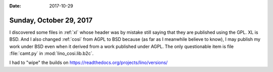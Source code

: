 :date: 2017-10-29

========================
Sunday, October 29, 2017
========================

I discovered some files in :ref:`xl` whose header was by mistake still
saying that they are published using the GPL. XL is BSD.  And I also
changed :ref:`cosi` from AGPL to BSD because (as far as I meanwhile
believe to know), I may publish my work under BSD even when it derived
from a work published under AGPL. The only questionable item is file
:file:`camt.py` in :mod:`lino_cosi.lib.b2c`.

I had to "wipe" the builds on 
https://readthedocs.org/projects/lino/versions/
